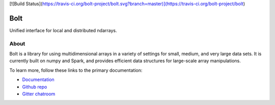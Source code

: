 [![Build Status](https://travis-ci.org/bolt-project/bolt.svg?branch=master)](https://travis-ci.org/bolt-project/bolt)

Bolt
====

Unified interface for local and distributed ndarrays.

About
-----

Bolt is a library for using multidimensional arrays in a variety of settings for small, medium, and very large data sets. It is currently built on numpy and Spark, and provides efficient data structures for large-scale array manipulations.

To learn more, follow these links to the primary documentation:

- `Documentation`_ 
- `Github repo`_
- `Gitter chatroom`_

.. _Gitter chatroom: https://gitter.im/bolt-project/bolt
.. _Github repo: http://github.com/bolt-project/bolt
.. _Documentation: http://bolt-project.org/
